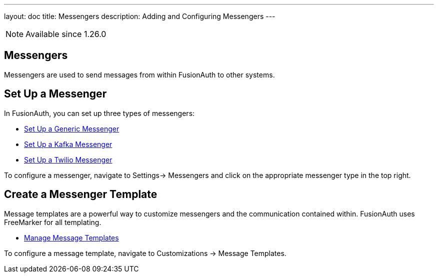 ---
layout: doc
title: Messengers
description: Adding and Configuring Messengers
---

[NOTE.since]
====
Available since 1.26.0
====

== Messengers

Messengers are used to send messages from within FusionAuth to other systems.

== Set Up a Messenger

In FusionAuth, you can set up three types of messengers:

- link:/docs/v1/tech/messengers/generic-messenger[Set Up a Generic Messenger]
- link:/docs/v1/tech/messengers/kafka-messenger[Set Up a Kafka Messenger]
- link:/docs/v1/tech/messengers/twilio-messenger[Set Up a Twilio Messenger]

To configure a messenger, navigate to [breadcrumb]#Settings-> Messengers# and click on the appropriate messenger type in the top right.

== Create a Messenger Template

Message templates are a powerful way to customize messengers and the communication contained within. FusionAuth uses FreeMarker for all templating.

- link:/docs/v1/tech/email-templates/message-templates/[Manage Message Templates]

To configure a message template, navigate to [breadcrumb]#Customizations -> Message Templates#.

